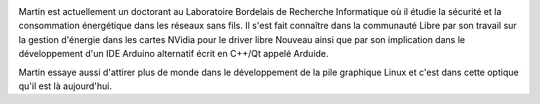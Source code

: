 
.. image:: static/photos/martin-peres.jpg
  :width: 150px
  :alt: Martin Peres
  :align: left
  :class: photo

.. class:: biography

Martin est actuellement un doctorant au Laboratoire Bordelais de
Recherche Informatique où il étudie la sécurité et la consommation
énergétique dans les réseaux sans fils. Il s'est fait connaître dans
la communauté Libre par son travail sur la gestion d'énergie dans les
cartes NVidia pour le driver libre Nouveau ainsi que par son
implication dans le développement d'un IDE Arduino alternatif écrit en
C++/Qt appelé Arduide.

.. class:: biography

Martin essaye aussi d'attirer plus de monde dans le développement de
la pile graphique Linux et c'est dans cette optique qu'il est là
aujourd'hui.
